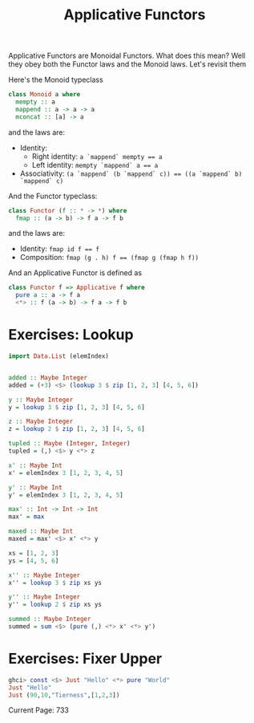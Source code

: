 #+TITLE: Applicative Functors

Applicative Functors are Monoidal Functors. What does this mean? Well they obey
both the Functor laws and the Monoid laws. Let's revisit them

Here's the Monoid typeclass

#+BEGIN_SRC haskell
class Monoid a where
  mempty :: a
  mappend :: a -> a -> a
  mconcat :: [a] -> a
#+END_SRC

and the laws are:

- Identity:
  - Right identity: ~a `mappend` mempty == a~
  - Left identity: ~mempty `mappend` a == a~
- Associativity: ~(a `mappend` (b `mappend` c)) == ((a `mappend` b) `mappend` c)~

And the Functor typeclass:

#+BEGIN_SRC haskell
class Functor (f :: * -> *) where
  fmap :: (a -> b) -> f a -> f b
#+END_SRC

and the laws are:

- Identity: ~fmap id f == f~
- Composition: ~fmap (g . h) f == (fmap g (fmap h f))~

And an Applicative Functor is defined as

#+BEGIN_SRC haskell
class Functor f => Applicative f where
  pure a :: a -> f a
  <*> :: f (a -> b) -> f a -> f b
#+END_SRC

* Exercises: Lookup

#+BEGIN_SRC haskell
  import Data.List (elemIndex)


  added :: Maybe Integer
  added = (+3) <$> (lookup 3 $ zip [1, 2, 3] [4, 5, 6])

  y :: Maybe Integer
  y = lookup 3 $ zip [1, 2, 3] [4, 5, 6]

  z :: Maybe Integer
  z = lookup 2 $ zip [1, 2, 3] [4, 5, 6]

  tupled :: Maybe (Integer, Integer)
  tupled = (,) <$> y <*> z

  x' :: Maybe Int
  x' = elemIndex 3 [1, 2, 3, 4, 5]

  y' :: Maybe Int
  y' = elemIndex 3 [1, 2, 3, 4, 5]

  max' :: Int -> Int -> Int
  max' = max

  maxed :: Maybe Int
  maxed = max' <$> x' <*> y

  xs = [1, 2, 3]
  ys = [4, 5, 6]

  x'' :: Maybe Integer
  x'' = lookup 3 $ zip xs ys

  y'' :: Maybe Integer
  y'' = lookup 2 $ zip xs ys

  summed :: Maybe Integer
  summed = sum <$> (pure (,) <*> x' <*> y')
#+END_SRC

* Exercises: Fixer Upper

#+BEGIN_SRC haskell
ghci> const <$> Just "Hello" <*> pure "World"
Just "Hello"
Just (90,10,"Tierness",[1,2,3])
#+END_SRC

Current Page: 733
